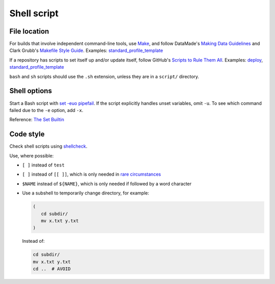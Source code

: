 Shell script
============

File location
-------------

For builds that involve independent command-line tools, use `Make <https://www.gnu.org/software/make/>`__, and follow DataMade's `Making Data Guidelines <https://github.com/datamade/data-making-guidelines>`__ and Clark Grubb's `Makefile Style Guide <https://clarkgrubb.com/makefile-style-guide>`__. Examples: `standard_profile_template <https://github.com/open-contracting/standard_profile_template>`__

If a repository has scripts to set itself up and/or update itself, follow GitHub's `Scripts to Rule Them All <https://github.com/github/scripts-to-rule-them-all>`__. Examples: `deploy <https://github.com/open-contracting/deploy/tree/master/script>`__, `standard_profile_template <https://github.com/open-contracting/standard_profile_template/tree/master/script>`__

``bash`` and ``sh`` scripts should use the ``.sh`` extension, unless they are in a ``script/`` directory.

Shell options
-------------

Start a Bash script with `set -euo pipefail <https://wizardzines.com/comics/bash-errors/>`__. If the script explicitly handles unset variables, omit ``-u``. To see which command failed due to the ``-e`` option, add ``-x``.

Reference: `The Set Builtin <https://www.gnu.org/software/bash/manual/html_node/The-Set-Builtin.html>`__

Code style
----------

Check shell scripts using `shellcheck <https://www.shellcheck.net>`__.

Use, where possible:

-  ``[ ]`` instead of ``test``
-  ``[ ]`` instead of ``[[ ]]``, which is only needed in `rare circumstances <https://www.gnu.org/software/bash/manual/bash.html#Bash-Conditional-Expressions>`__
-  ``$NAME`` instead of ``${NAME}``, which is only needed if followed by a word character
-  Use a subshell to temporarily change directory, for example:

   .. code-block:: bash

      (
         cd subdir/
         mv x.txt y.txt
      )

   Instead of:

   .. code-block:: bash

      cd subdir/
      mv x.txt y.txt
      cd ..  # AVOID
